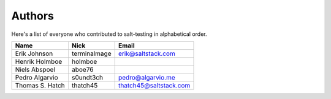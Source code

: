 Authors
=======

Here's a list of everyone who contributed to salt-testing in alphabetical
order.

==========================  =====================  ============================
Name                        Nick                   Email
==========================  =====================  ============================
Erik Johnson                terminalmage           erik@saltstack.com
Henrik Holmboe              holmboe
Niels Abspoel               aboe76
Pedro Algarvio              s0undt3ch              pedro@algarvio.me
Thomas S. Hatch             thatch45               thatch45@saltstack.com
==========================  =====================  ============================
